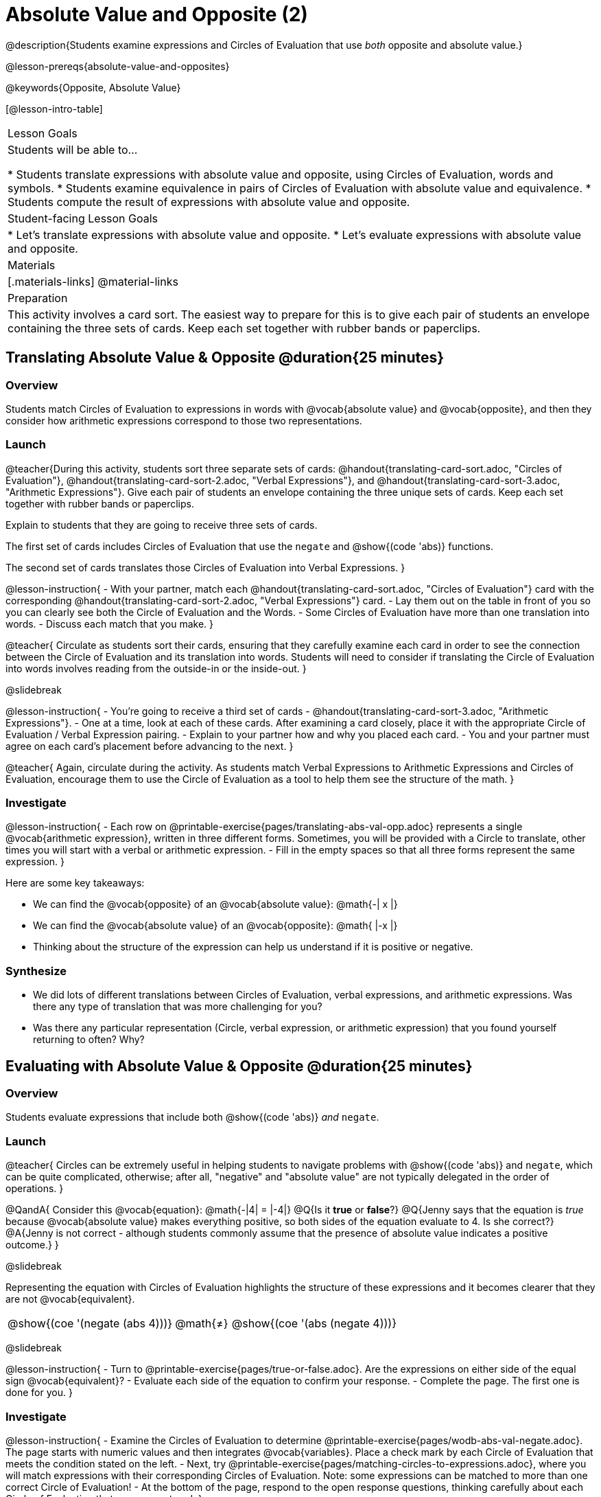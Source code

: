 = Absolute Value and Opposite (2)

@description{Students examine expressions and Circles of Evaluation that use _both_ opposite and absolute value.}

@lesson-prereqs{absolute-value-and-opposites}

@keywords{Opposite, Absolute Value}

[@lesson-intro-table]
|===

| Lesson Goals
| Students will be able to...

* Students translate expressions with absolute value and opposite, using Circles of Evaluation, words and symbols.
* Students examine equivalence in pairs of Circles of Evaluation with absolute value and equivalence.
* Students compute the result of expressions with absolute value and opposite.

| Student-facing Lesson Goals
|

* Let's translate expressions with absolute value and opposite.
* Let's evaluate expressions with absolute value and opposite.


| Materials
|[.materials-links]
@material-links


| Preparation
|
This activity involves a card sort. The easiest way to prepare for this is to give each pair of students an envelope containing the three sets of cards. Keep each set together with rubber bands or paperclips.

|===


== Translating Absolute Value & Opposite @duration{25 minutes}

=== Overview
Students match Circles of Evaluation to expressions in words with @vocab{absolute value} and @vocab{opposite}, and then they consider how arithmetic expressions correspond to those two representations.

=== Launch

@teacher{During this activity, students sort three separate sets of cards: @handout{translating-card-sort.adoc, "Circles of Evaluation"}, @handout{translating-card-sort-2.adoc, "Verbal Expressions"}, and @handout{translating-card-sort-3.adoc, "Arithmetic Expressions"}. Give each pair of students an envelope containing the three unique sets of cards. Keep each set together with rubber bands or paperclips.

Explain to students that they are going to receive three sets of cards.

The first set of cards includes Circles of Evaluation that use the `negate` and @show{(code 'abs)} functions.

The second set of cards translates those Circles of Evaluation into Verbal Expressions.
}

@lesson-instruction{
- With your partner, match each @handout{translating-card-sort.adoc, "Circles of Evaluation"} card with the corresponding @handout{translating-card-sort-2.adoc, "Verbal Expressions"} card.
- Lay them out on the table in front of you so you can clearly see both the Circle of Evaluation and the Words.
- Some Circles of Evaluation have more than one translation into words.
- Discuss each match that you make.
}

@teacher{
Circulate as students sort their cards, ensuring that they carefully examine each card in order to see the connection between the Circle of Evaluation and its translation into words. Students will need to consider if translating the Circle of Evaluation into words involves reading from the outside-in or the inside-out.
}

@slidebreak

@lesson-instruction{
- You’re going to receive a third set of cards - @handout{translating-card-sort-3.adoc, "Arithmetic Expressions"}.
- One at a time, look at each of these cards. After examining a card closely, place it with the appropriate Circle of Evaluation / Verbal Expression pairing.
- Explain to your partner how and why you placed each card.
- You and your partner must agree on each card’s placement before advancing to the next.
}

@teacher{
Again, circulate during the activity. As students match Verbal Expressions to Arithmetic Expressions and Circles of Evaluation, encourage them to use the Circle of Evaluation as a tool to help them see the structure of the math.
}

=== Investigate

@lesson-instruction{
- Each row on @printable-exercise{pages/translating-abs-val-opp.adoc} represents a single @vocab{arithmetic expression}, written in three different forms. Sometimes, you will be provided with a Circle to translate, other times you will start with a verbal or arithmetic expression.
-  Fill in the empty spaces so that all three forms represent the same expression.
}

Here are some key takeaways:

- We can find the @vocab{opposite} of an @vocab{absolute value}: @math{-| x |}
- We can find the @vocab{absolute value} of an @vocab{opposite}: @math{ |-x |}
- Thinking about the structure of the expression can help us understand if it is positive or negative.


=== Synthesize

- We did lots of different translations between Circles of Evaluation, verbal expressions, and arithmetic expressions. Was there any type of translation that was more challenging for you?
- Was there any particular representation (Circle, verbal expression, or arithmetic expression) that you found yourself returning to often? Why?

== Evaluating with Absolute Value & Opposite @duration{25 minutes}

=== Overview

Students evaluate expressions that include both @show{(code 'abs)} _and_ `negate`.

=== Launch

@teacher{
Circles can be extremely useful in helping students to navigate problems with @show{(code 'abs)} and `negate`, which can be quite complicated, otherwise; after all, "negative" and "absolute value" are not typically delegated in the order of operations.
}

@QandA{
Consider this @vocab{equation}: @math{-|4| = |-4|}
@Q{Is it *true* or *false*?}
@Q{Jenny says that the equation is _true_ because @vocab{absolute value} makes everything positive, so both sides of the equation evaluate to 4. Is she correct?}
@A{Jenny is not correct - although students commonly assume that the presence of absolute value indicates a positive outcome.}
}

@slidebreak

Representing the equation with Circles of Evaluation highlights the structure of these expressions and it becomes clearer that they are not @vocab{equivalent}.

[.embedded, cols=">.^3,^.^1,<.^3", grid="none", stripes="none" frame="none"]
|===
| @show{(coe '(negate (abs 4)))} | @math{≠} | @show{(coe '(abs (negate 4)))}
|===

@slidebreak

@lesson-instruction{
- Turn to @printable-exercise{pages/true-or-false.adoc}. Are the expressions on either side of the equal sign @vocab{equivalent}?
- Evaluate each side of the equation to confirm your response.
- Complete the page. The first one is done for you.
}

=== Investigate


@lesson-instruction{
- Examine the Circles of Evaluation to determine @printable-exercise{pages/wodb-abs-val-negate.adoc}. The page starts with numeric values and then integrates @vocab{variables}. Place a check mark by each Circle of Evaluation that meets the condition stated on the left.
- Next, try @printable-exercise{pages/matching-circles-to-expressions.adoc}, where you will match expressions with their corresponding Circles of Evaluation. Note: some expressions can be matched to more than one correct Circle of Evaluation!
- At the bottom of the page, respond to the open response questions, thinking carefully about each Circle of Evaluation that you encountered.
}


=== Synthesize

- How do you decide the order in which to apply absolute value and opposite when an expression includes both?

- Did you work from the inside-out or the outside-in when evaluating Circles of Evaluation with absolute value and opposite? Did your strategy change, depending on the Circle of Evaluation? Explain.


== Programming Exploration

=== Overview

Students apply their knowledge of examples in @proglang to think about @show{(code 'abs)} and `negate`.

=== Launch

We are going to complete an activity that involves (1) making predictions about equations with absolute value and negation, and (2) running tests in @proglang to see if our predictions are correct, and then (3) reflecting on what we learned.

@lesson-instruction{
On @printable-exercise{examples.adoc}, complete the table at the top of the page. If you get stuck, translate the code into Circles of Evaluation. Discuss your predictions with your partner.
}

@teacher{Students may need you to demonstrate your thought process for one or two of the examples.

When finished, invite students to share their predictions.}

=== Investigate

@lesson-instruction{
- With your partner, complete the second section of @printable-exercise{examples.adoc}.
- If you discover that one of your predictions was wrong, revise the table at the top of the page.
}

@teacher{
As you circulate, ensure that students are looking at the messages that appear in @proglang. This activity not only provides practice thinking about the absolute value and opposite; it also gives students exposure to tests - bits of code used to verify that code is working as we would expect. Examples and tests are widely used in programming! We explore examples in greater depth in @lesson-link{functions-examples-definitions}.}

@slidebreak

@lesson-instruction{
- Complete the final section of @printable-exercise{examples.adoc}.
- How can you use @proglang to help you decide if an equation is true?
}

@slidebreak

Two algebraic expressions are @vocab{equivalent} if they produce the same outcome, no matter what value we substitute in for the variable(s). In this activity, *none* of the equations that tested *always* passed... which means that none of them were true.

@QandA{
Can you write an example/equation in @proglang that includes both @show{(code 'abs)} and `negate` which is always true?
}

=== Synthesize

- How is @proglang *similar* to having a handheld calculator available to use? How is it *different*?
- Did you like having @proglang available to run tests? Why or why not?
